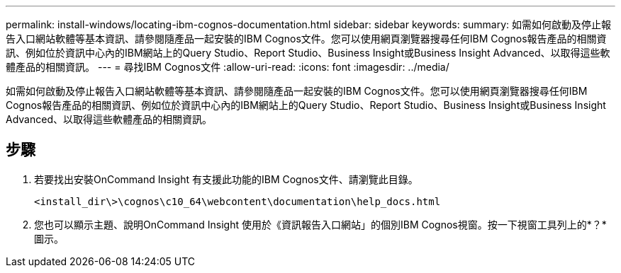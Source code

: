 ---
permalink: install-windows/locating-ibm-cognos-documentation.html 
sidebar: sidebar 
keywords:  
summary: 如需如何啟動及停止報告入口網站軟體等基本資訊、請參閱隨產品一起安裝的IBM Cognos文件。您可以使用網頁瀏覽器搜尋任何IBM Cognos報告產品的相關資訊、例如位於資訊中心內的IBM網站上的Query Studio、Report Studio、Business Insight或Business Insight Advanced、以取得這些軟體產品的相關資訊。 
---
= 尋找IBM Cognos文件
:allow-uri-read: 
:icons: font
:imagesdir: ../media/


[role="lead"]
如需如何啟動及停止報告入口網站軟體等基本資訊、請參閱隨產品一起安裝的IBM Cognos文件。您可以使用網頁瀏覽器搜尋任何IBM Cognos報告產品的相關資訊、例如位於資訊中心內的IBM網站上的Query Studio、Report Studio、Business Insight或Business Insight Advanced、以取得這些軟體產品的相關資訊。



== 步驟

. 若要找出安裝OnCommand Insight 有支援此功能的IBM Cognos文件、請瀏覽此目錄。
+
`<install_dir\>\cognos\c10_64\webcontent\documentation\help_docs.html`

. 您也可以顯示主題、說明OnCommand Insight 使用於《資訊報告入口網站」的個別IBM Cognos視窗。按一下視窗工具列上的*？*圖示。

